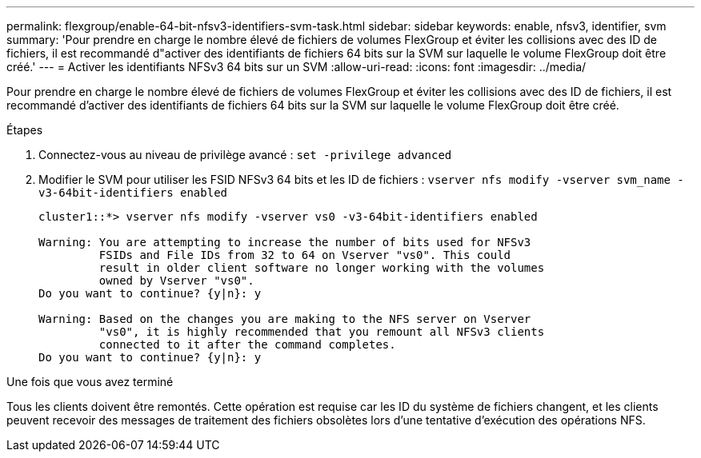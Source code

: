 ---
permalink: flexgroup/enable-64-bit-nfsv3-identifiers-svm-task.html 
sidebar: sidebar 
keywords: enable, nfsv3, identifier, svm 
summary: 'Pour prendre en charge le nombre élevé de fichiers de volumes FlexGroup et éviter les collisions avec des ID de fichiers, il est recommandé d"activer des identifiants de fichiers 64 bits sur la SVM sur laquelle le volume FlexGroup doit être créé.' 
---
= Activer les identifiants NFSv3 64 bits sur un SVM
:allow-uri-read: 
:icons: font
:imagesdir: ../media/


[role="lead"]
Pour prendre en charge le nombre élevé de fichiers de volumes FlexGroup et éviter les collisions avec des ID de fichiers, il est recommandé d'activer des identifiants de fichiers 64 bits sur la SVM sur laquelle le volume FlexGroup doit être créé.

.Étapes
. Connectez-vous au niveau de privilège avancé : `set -privilege advanced`
. Modifier le SVM pour utiliser les FSID NFSv3 64 bits et les ID de fichiers : `vserver nfs modify -vserver svm_name -v3-64bit-identifiers enabled`
+
[listing]
----
cluster1::*> vserver nfs modify -vserver vs0 -v3-64bit-identifiers enabled

Warning: You are attempting to increase the number of bits used for NFSv3
         FSIDs and File IDs from 32 to 64 on Vserver "vs0". This could
         result in older client software no longer working with the volumes
         owned by Vserver "vs0".
Do you want to continue? {y|n}: y

Warning: Based on the changes you are making to the NFS server on Vserver
         "vs0", it is highly recommended that you remount all NFSv3 clients
         connected to it after the command completes.
Do you want to continue? {y|n}: y
----


.Une fois que vous avez terminé
Tous les clients doivent être remontés. Cette opération est requise car les ID du système de fichiers changent, et les clients peuvent recevoir des messages de traitement des fichiers obsolètes lors d'une tentative d'exécution des opérations NFS.
